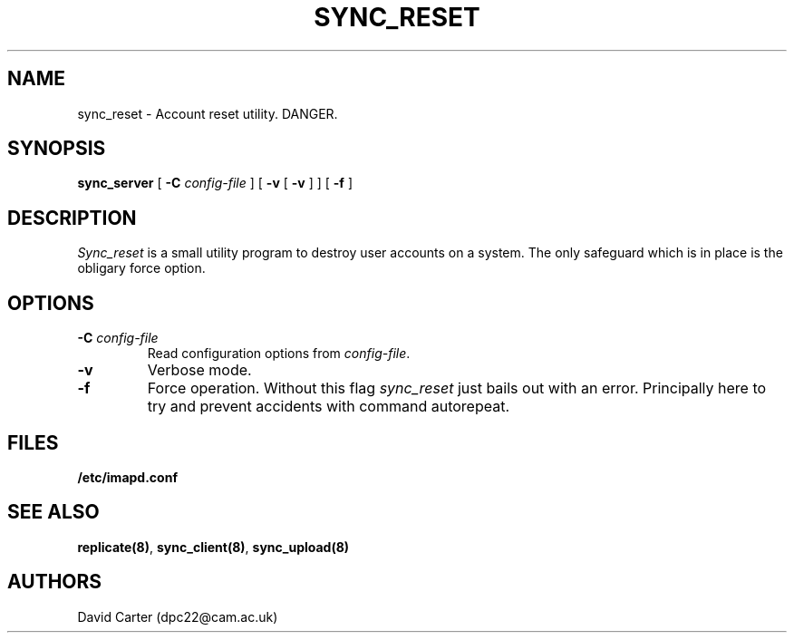 .\" -*- nroff -*-
.TH SYNC_RESET HERMES 8
.SH NAME
sync_reset \- Account reset utility. DANGER.
.SH SYNOPSIS
.B sync_server
[
.B \-C
.I config-file
]
[
.B \-v
[
.B \-v
]
]
[
.B \-f
]
.SH DESCRIPTION

.I Sync_reset
is a small utility program to destroy user accounts on a system. The
only safeguard which is in place is the obligary force option.
.SH OPTIONS
.TP
.BI \-C " config-file"
Read configuration options from \fIconfig-file\fR.
.TP
.BI \-v
Verbose mode.
.TP
.BI \-f
Force operation. Without this flag \fIsync_reset\fR just bails out with
an error. Principally here to try and prevent accidents with command
autorepeat. 
.SH FILES
.TP
.B /etc/imapd.conf
.SH SEE ALSO
.PP
\fBreplicate(8)\fR, \fBsync_client(8)\fR, \fBsync_upload(8)\fR
.SH AUTHORS
David Carter (dpc22@cam.ac.uk)